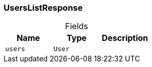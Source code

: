 [#_UsersListResponse]
=== UsersListResponse

[caption=""]
.Fields
// tag::properties[]
[cols=",,"]
[options="header"]
|===
|Name |Type |Description
a| `users` a| `User` a| 
|===
// end::properties[]

